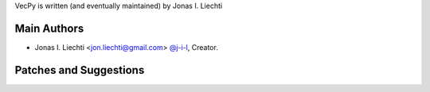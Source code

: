 VecPy is written (and eventually maintained) by Jonas I. Liechti

Main Authors
````````````

- Jonas I. Liechti <jon.liechti@gmail.com> `@j-i-l <https://github.com/j-i-l>`_, Creator.


Patches and Suggestions
```````````````````````